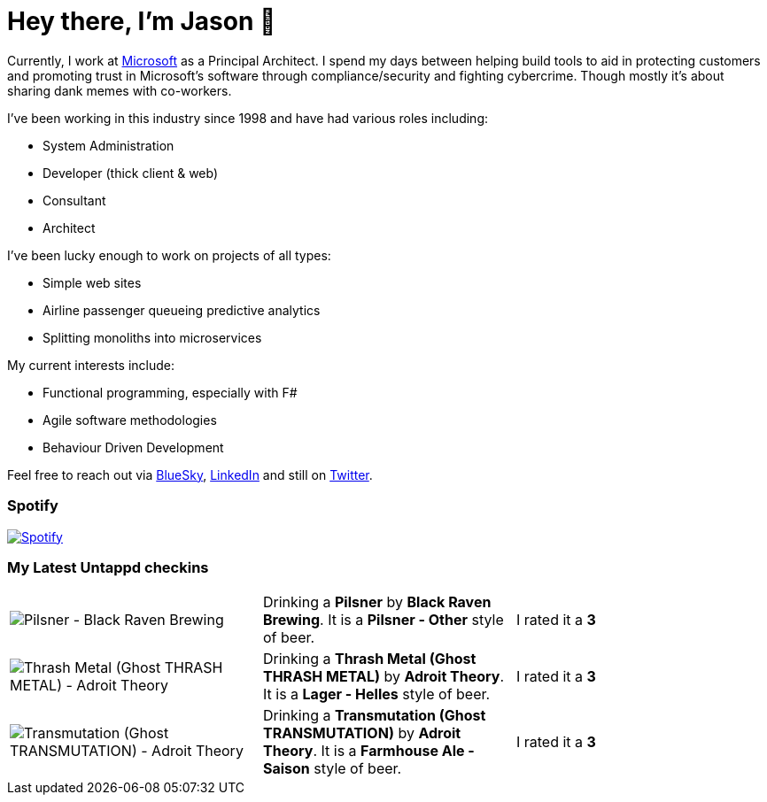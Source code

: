 ﻿# Hey there, I'm Jason 👋

Currently, I work at https://microsoft.com[Microsoft] as a Principal Architect. I spend my days between helping build tools to aid in protecting customers and promoting trust in Microsoft's software through compliance/security and fighting cybercrime. Though mostly it's about sharing dank memes with co-workers. 

I've been working in this industry since 1998 and have had various roles including:

- System Administration
- Developer (thick client & web)
- Consultant
- Architect

I've been lucky enough to work on projects of all types:

- Simple web sites
- Airline passenger queueing predictive analytics
- Splitting monoliths into microservices

My current interests include:

- Functional programming, especially with F#
- Agile software methodologies
- Behaviour Driven Development

Feel free to reach out via https://bsky.app/profile/jtucker.bsky.social[BlueSky], https://www.linkedin.com/in/jatucke/[LinkedIn] and still on https://twitter.com/jtucker[Twitter]. 

### Spotify

image:https://spotify-github-profile.kittinanx.com/api/view?uid=soulposition&cover_image=true&theme=compact&show_offline=false&background_color=121212&interchange=false["Spotify",link="https://open.spotify.com/user/soulposition"]

### My Latest Untappd checkins

|====
// untappd beer
| image:https://images.untp.beer/crop?width=200&height=200&stripmeta=true&url=https://untappd.s3.amazonaws.com/photos/2025_02_20/7cb9f744e5ab6dabab11436267948db5_c_1457834808_raw.jpg[Pilsner - Black Raven Brewing] | Drinking a *Pilsner* by *Black Raven Brewing*. It is a *Pilsner - Other* style of beer. | I rated it a *3*
| image:https://images.untp.beer/crop?width=200&height=200&stripmeta=true&url=https://untappd.s3.amazonaws.com/photos/2025_02_16/1498539ddba722800656ba7d19c9945d_c_1457307024_raw.jpg[Thrash Metal (Ghost THRASH METAL) - Adroit Theory] | Drinking a *Thrash Metal (Ghost THRASH METAL)* by *Adroit Theory*. It is a *Lager - Helles* style of beer. | I rated it a *3*
| image:https://images.untp.beer/crop?width=200&height=200&stripmeta=true&url=https://untappd.s3.amazonaws.com/photos/2025_02_16/d46069732881100f391abec3f5197513_c_1457306687_raw.jpg[Transmutation (Ghost TRANSMUTATION) - Adroit Theory] | Drinking a *Transmutation (Ghost TRANSMUTATION)* by *Adroit Theory*. It is a *Farmhouse Ale - Saison* style of beer. | I rated it a *3*
// untappd end
